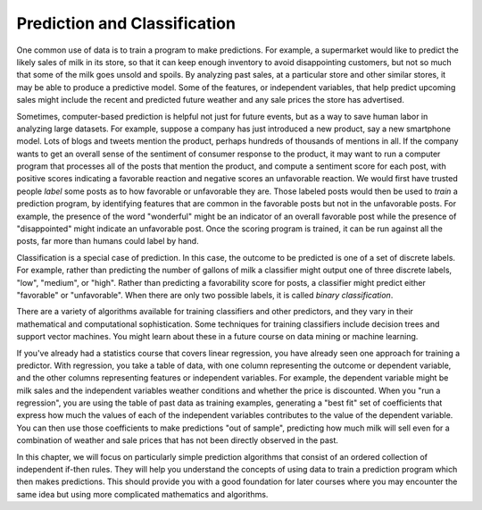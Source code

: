 ..  Copyright (C)  Paul Resnick.  Permission is granted to copy, distribute
    and/or modify this document under the terms of the GNU Free Documentation
    License, Version 1.3 or any later version published by the Free Software
    Foundation; with Invariant Sections being Forward, Prefaces, and
    Contributor List, no Front-Cover Texts, and no Back-Cover Texts.  A copy of
    the license is included in the section entitled "GNU Free Documentation
    License".

.. qnum::
   :prefix: prediction-
   :start: 1

.. _prediction_chap:

Prediction and Classification
-----------------------------

.. index:: prediction, classification, classifier, label, train, binary classification


One common use of data is to train a program to make predictions. For example, a supermarket would like to predict the likely sales of milk in its store, so that it can keep enough inventory to avoid disappointing customers, but not so much that some of the milk goes unsold and spoils. By analyzing past sales, at a particular store and other similar stores, it may be able to produce a predictive model. Some of the features, or independent variables, that help predict upcoming sales might include the recent and predicted future weather and any sale prices the store has advertised. 

Sometimes, computer-based prediction is helpful not just for future events, but as a way to save human labor in analyzing large datasets. For example, suppose a company has just introduced a new product, say a new smartphone model. Lots of blogs and tweets mention the product, perhaps hundreds of thousands of mentions in all. If the company wants to get an overall sense of the sentiment of consumer response to the product, it may want to run a computer program that processes all of the posts that mention the product, and compute a sentiment score for each post, with positive scores indicating a favorable reaction and negative scores an unfavorable reaction. We would first have trusted people *label* some posts as to how favorable or unfavorable they are. Those labeled posts would then be used to *train* a prediction program, by identifying features that are common in the favorable posts but not in the unfavorable posts. For example, the presence of the word "wonderful" might be an indicator of an overall favorable post while the presence of "disappointed" might indicate an unfavorable post. Once the scoring program is trained, it can be run against all the posts, far more than humans could label by hand.

Classification is a special case of prediction.  In this case, the outcome to be predicted is one of a set of discrete labels. For example, rather than predicting the number of gallons of milk a classifier might output one of three discrete labels, "low", "medium", or "high". Rather than predicting a favorability score for posts, a classifier might predict either "favorable" or "unfavorable". When there are only two possible labels, it is called *binary classification*.

There are a variety of algorithms available for training classifiers and other predictors, and they vary in their mathematical and computational sophistication. Some techniques for training classifiers include decision trees and support vector machines. You might learn about these in a future course on data mining or machine learning.

If you've already had a statistics course that covers linear regression, you have already seen one approach for training a predictor. With regression, you take a table of data, with one column representing the outcome or dependent variable, and the other columns representing features or independent variables. For example, the dependent variable might be milk sales and the independent variables weather conditions and whether the price is discounted. When you "run a regression", you are using the table of past data as training examples, generating a "best fit" set of coefficients that express how much the values of each of the independent variables contributes to the value of the dependent variable. You can then use those coefficients to make predictions "out of sample", predicting how much milk will sell even for a combination of weather and sale prices that has not been directly observed in the past.

In this chapter, we will focus on particularly simple prediction algorithms that consist of an ordered collection of independent if-then rules. They will help you understand the concepts of using data to train a prediction program which then makes predictions. This should provide you with a good foundation for later courses where you may encounter the same idea but using more complicated mathematics and algorithms.
